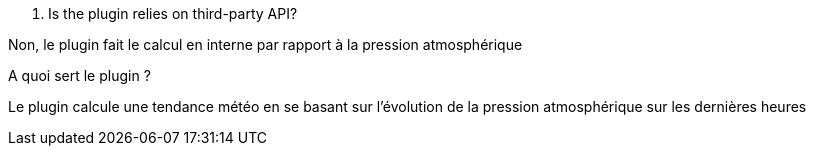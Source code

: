 [panel,primary]
. Is the plugin relies on third-party API?
--
Non, le plugin fait le calcul en interne par rapport à la pression atmosphérique
--
.A quoi sert le plugin ?
--
Le plugin calcule une tendance météo en se basant sur l'évolution de la pression atmosphérique sur les dernières heures
--